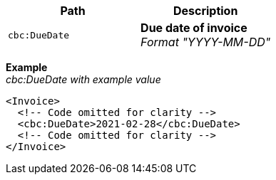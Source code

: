 |===
|Path |Description

|`cbc:DueDate`
|**Due date of invoice** +
__Format "YYYY-MM-DD"__
|===

*Example* +
_cbc:DueDate with example value_
[source,xml]
----
<Invoice>
  <!-- Code omitted for clarity -->
  <cbc:DueDate>2021-02-28</cbc:DueDate>
  <!-- Code omitted for clarity -->
</Invoice>
----
